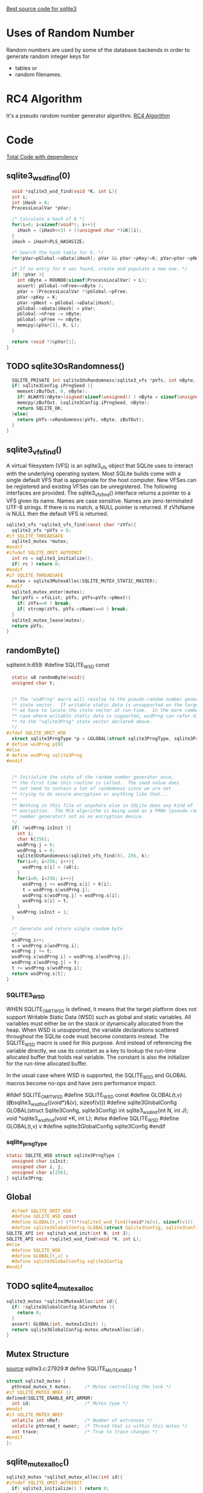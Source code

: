 [[https://github.com/endlesssoftware/sqlite3][Best source code for sqlite3]]
* Uses of Random Number
Random numbers are used by some of the database backends in order to generate random integer keys 
for
- tables or
- random filenames.
* RC4 Algorithm
It's a pseudo random number generator algorithm. [[https://people.cs.clemson.edu/~jmarty/courses/commonCourseContent/AdvancedModule-SecurityConceptsAndApplicationToLinux/StudyofRC4.pdf][RC4 Algorithm]]
* Code
[[https://github.com/endlesssoftware/sqlite3/blob/master/random.c][Total Code with dependency]]
** sqlite3_wsd_find(0)
#+begin_src c
  void *sqlite3_wsd_find(void *K, int L){
  int i;
  int iHash = 0;
  ProcessLocalVar *pVar;

  /* Calculate a hash of K */
  for(i=0; i<sizeof(void*); i++){
    iHash = (iHash<<3) + ((unsigned char *)&K)[i];
  }
  iHash = iHash%PLS_HASHSIZE;

  /* Search the hash table for K. */
  for(pVar=pGlobal->aData[iHash]; pVar && pVar->pKey!=K; pVar=pVar->pNext);

  /* If no entry for K was found, create and populate a new one. */
  if( !pVar ){
    int nByte = ROUND8(sizeof(ProcessLocalVar) + L);
    assert( pGlobal->nFree>=nByte );
    pVar = (ProcessLocalVar *)pGlobal->pFree;
    pVar->pKey = K;
    pVar->pNext = pGlobal->aData[iHash];
    pGlobal->aData[iHash] = pVar;
    pGlobal->nFree -= nByte;
    pGlobal->pFree += nByte;
    memcpy(&pVar[1], K, L);
  }

  return (void *)&pVar[1];
}
#+end_src
** TODO sqlite3OsRandomness()

#+begin_src C
  SQLITE_PRIVATE int sqlite3OsRandomness(sqlite3_vfs *pVfs, int nByte, char *zBufOut){
  if( sqlite3Config.iPrngSeed ){
    memset(zBufOut, 0, nByte);
    if( ALWAYS(nByte>(signed)sizeof(unsigned)) ) nByte = sizeof(unsigned int);
    memcpy(zBufOut, &sqlite3Config.iPrngSeed, nByte);
    return SQLITE_OK;
  }else{
    return pVfs->xRandomness(pVfs, nByte, zBufOut);
  }
}
#+end_src
** sqlite3_vfs_find()
A virtual filesystem (VFS) is an sqlite3_vfs object that SQLite uses to interact with the underlying operating system. Most SQLite builds come with a single default VFS that is appropriate for the host computer. New VFSes can be registered and existing VFSes can be unregistered. The following interfaces are provided.
The sqlite3_vfs_find() interface returns a pointer to a VFS given its name. Names are case sensitive. Names are zero-terminated UTF-8 strings. If there is no match, a NULL pointer is returned. If zVfsName is NULL then the default VFS is returned.

#+begin_src C
sqlite3_vfs *sqlite3_vfs_find(const char *zVfs){
  sqlite3_vfs *pVfs = 0;
#if SQLITE_THREADSAFE
  sqlite3_mutex *mutex;
#endif
#ifndef SQLITE_OMIT_AUTOINIT
  int rc = sqlite3_initialize();
  if( rc ) return 0;
#endif
#if SQLITE_THREADSAFE
  mutex = sqlite3MutexAlloc(SQLITE_MUTEX_STATIC_MASTER);
#endif
  sqlite3_mutex_enter(mutex);
  for(pVfs = vfsList; pVfs; pVfs=pVfs->pNext){
    if( zVfs==0 ) break;
    if( strcmp(zVfs, pVfs->zName)==0 ) break;
  }
  sqlite3_mutex_leave(mutex);
  return pVfs;
}

#+end_src
** randomByte()
sqliteint.h:659:  #define SQLITE_WSD const
#+begin_src C
  static u8 randomByte(void){
  unsigned char t;


  /* The "wsdPrng" macro will resolve to the pseudo-random number generator
  ** state vector.  If writable static data is unsupported on the target,
  ** we have to locate the state vector at run-time.  In the more common
  ** case where writable static data is supported, wsdPrng can refer directly
  ** to the "sqlite3Prng" state vector declared above.
  */
#ifdef SQLITE_OMIT_WSD
  struct sqlite3PrngType *p = &GLOBAL(struct sqlite3PrngType, sqlite3Prng);
# define wsdPrng p[0]
#else
# define wsdPrng sqlite3Prng
#endif


  /* Initialize the state of the random number generator once,
  ** the first time this routine is called.  The seed value does
  ** not need to contain a lot of randomness since we are not
  ** trying to do secure encryption or anything like that...
  **
  ** Nothing in this file or anywhere else in SQLite does any kind of
  ** encryption.  The RC4 algorithm is being used as a PRNG (pseudo-random
  ** number generator) not as an encryption device.
  */
  if( !wsdPrng.isInit ){
    int i;
    char k[256];
    wsdPrng.j = 0;
    wsdPrng.i = 0;
    sqlite3OsRandomness(sqlite3_vfs_find(0), 256, k);
    for(i=0; i<256; i++){
      wsdPrng.s[i] = (u8)i;
    }
    for(i=0; i<256; i++){
      wsdPrng.j += wsdPrng.s[i] + k[i];
      t = wsdPrng.s[wsdPrng.j];
      wsdPrng.s[wsdPrng.j] = wsdPrng.s[i];
      wsdPrng.s[i] = t;
    }
    wsdPrng.isInit = 1;
  }

  /* Generate and return single random byte
  */
  wsdPrng.i++;
  t = wsdPrng.s[wsdPrng.i];
  wsdPrng.j += t;
  wsdPrng.s[wsdPrng.i] = wsdPrng.s[wsdPrng.j];
  wsdPrng.s[wsdPrng.j] = t;
  t += wsdPrng.s[wsdPrng.i];
  return wsdPrng.s[t];
}

#+end_src
*** SQLITE3_WSD
WHEN SQLITE_OMIT_WSD is defined, it means that the target platform does not support Writable Static Data (WSD) such as global and static variables. All variables must either be on the stack or dynamically allocated from the heap.  When WSD is unsupported, the variable declarations scattered
throughout the SQLite code must become constants instead. The SQLITE_WSD macro is used for this purpose.  And instead of referencing the variable directly, we use its constant as a key to lookup the run-time allocated buffer that holds real variable.  The constant is also the initializer for the run-time allocated buffer.

In the usual case where WSD is supported, the SQLITE_WSD and GLOBAL
macros become no-ops and have zero performance impact.

#ifdef SQLITE_OMIT_WSD
  #define SQLITE_WSD const
  #define GLOBAL(t,v) (*(t*)sqlite3_wsd_find((void*)&(v), sizeof(v)))
  #define sqlite3GlobalConfig GLOBAL(struct Sqlite3Config, sqlite3Config)
  int sqlite3_wsd_init(int N, int J);
  void *sqlite3_wsd_find(void *K, int L);
#else
  #define SQLITE_WSD 
  #define GLOBAL(t,v) v
  #define sqlite3GlobalConfig sqlite3Config
#endif
*** sqlite_prngType
#+begin_src c
static SQLITE_WSD struct sqlite3PrngType {
  unsigned char isInit;
  unsigned char i, j;  
  unsigned char s[256];
} sqlite3Prng;
#+end_src
** Global
#+begin_src C
  #ifdef SQLITE_OMIT_WSD
  #define SQLITE_WSD const
  #define GLOBAL(t,v) (*(t*)sqlite3_wsd_find((void*)&(v), sizeof(v)))
  #define sqlite3GlobalConfig GLOBAL(struct Sqlite3Config, sqlite3Config)
SQLITE_API int sqlite3_wsd_init(int N, int J);
SQLITE_API void *sqlite3_wsd_find(void *K, int L);
#else
  #define SQLITE_WSD
  #define GLOBAL(t,v) v
  #define sqlite3GlobalConfig sqlite3Config
#endif
#+end_src
** TODO sqlite4_mutex_alloc
#+begin_src C
sqlite3_mutex *sqlite3MutexAlloc(int id){
  if( !sqlite3GlobalConfig.bCoreMutex ){
    return 0;
  }
  assert( GLOBAL(int, mutexIsInit) );
  return sqlite3GlobalConfig.mutex.xMutexAlloc(id);
}
#+end_src
** Mutex Structure
[[https://github.com/endlesssoftware/sqlite3/blob/master/mutex_unix.c][source]]
sqlite3.c:27929:# define SQLITE_MUTEX_NREF 1
#+begin_src C
  struct sqlite3_mutex {
    pthread_mutex_t mutex;     /* Mutex controlling the lock */
  #if SQLITE_MUTEX_NREF ||
  defined(SQLITE_ENABLE_API_ARMOR)
    int id;                    /* Mutex type */
  #endif
  #if SQLITE_MUTEX_NREF
    volatile int nRef;         /* Number of entrances */
    volatile pthread_t owner;  /* Thread that is within this mutex */
    int trace;                 /* True to trace changes */
  #endif
  };
#+end_src
** sqlite_mutex_alloc()
#+begin_src C
sqlite3_mutex *sqlite3_mutex_alloc(int id){
#ifndef SQLITE_OMIT_AUTOINIT
  if( sqlite3_initialize() ) return 0;
#endif
  return sqlite3GlobalConfig.mutex.xMutexAlloc(id);
}
#+end_src
** sqlite3GlobalConfig
sqliteint.h:667:  #define sqlite3GlobalConfig sqlite3Config
global.c:144:SQLITE_WSD struct Sqlite3Config sqlite3Config = {

 The following singleton contains the global configuration for the SQLite library.

* Seeding
** Info from online
Looking at the source of this xRandomness method, you can see that it reads from /dev/urandom on Unix. On Windows, it just returns the return values of some time functions. So it seems that your only option is to start hacking on the SQLite source code. [[https://idqna.madreview.net/][Link]]

* VFS
[[https://www.sqlite.org/c3ref/vfs.html][Documentation]]
* Concepts
** Why does it manually creates a random number generator instead of using default random number generator libraries?
It uses RC4 instead of library random generators like lrand48() because it depends on having a very good source of random numbers. To minimize the risk of problems due to bad lrand48() implementations, SQLite uses this random number generator based on RC4, which we know works very well.
** What is Writable Static Data(WSD)?
WSD is a high level concept related to the use of library dl and is at process-memory structure level. The function sqlite3_wsd_find tries to find the WSD allocated for the process. If not found, it creates one in the variable location we have passed.
[[https://github.com/mackyle/sqlite/blob/master/src/test_wsd.c][Implementation of sqlite3_wsd_find and sqlite3_wsd_init]]
[[https://www.25yearsofprogramming.com/programming-for-smartphones/writable-static-data.html][25yearsofprogramming - what is Writable Static Data]]
** Mutex in Random Number Generator
Mutex must be held when executing random generator because all threads shares the same random number generator.
* Note to Self
WSD: writable static data
Prng: Pseudo Random Number Generator
Mutex must be held when executing random generator because all threads shares the same random number generator.

sqlite3_randomness was defined around 32k line
* Todo for me
** Check where the shell.c makes the default VFS
** Sir may a "what is WSD?"
** Google on "memcpy"
** Google on "static SQLITE_WSD struct sqlite3PrngType {"
** Search on which definition of "GLOBAL" we are using
** "sqlite3GlobalConfig" what does it do?


The sqlite3_mutex.id, sqlite3_mutex.nRef, and sqlite3_mutex.owner fields are necessary under two condidtions:  (1) Debug builds and (2) using home-grown mutexes


#ifndef SQLITE_OMIT_WSD
define wsdPrng sqlite3Prng
  unsigned char t;

include "sqlite3.h"

int main(){
	sqlite3_vfs vfs;

	vfs.xFullPathname = SQLITE_OK;
	vfs.xOpen = SQLITE_OK;

	int* buffer = (int*)malloc(sizeof(int));
	sqlite3_randomness(4, buffer);
	printf("Random: %d\n",*buffer);
return 0;
